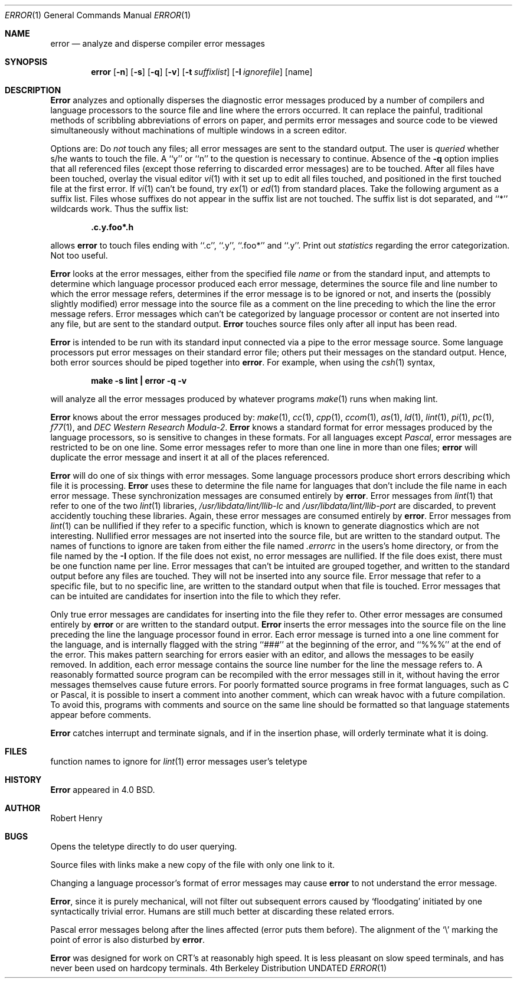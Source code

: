 .\" Copyright (c) 1980, 1990 The Regents of the University of California.
.\" All rights reserved.
.\"
.\" %sccs.include.redist.man%
.\"
.\"     @(#)error.1	6.5 (Berkeley) %G%
.\"
.Dd 
.Dt ERROR 1
.Os BSD 4
.Sh NAME
.Nm error
.Nd analyze and disperse compiler error messages
.Sh SYNOPSIS
.Nm error
.Op Fl n
.Op Fl s
.Op Fl q
.Op Fl v
.Op Fl t Ar suffixlist
.Op Fl I Ar ignorefile
.Op name
.Sh DESCRIPTION
.Nm Error
analyzes and optionally disperses the diagnostic error messages
produced by a number of compilers and language processors to the source
file and line where the errors occurred.  It can replace the painful,
traditional methods of scribbling abbreviations of errors on paper, and
permits error messages and source code to be viewed simultaneously
without machinations of multiple windows in a screen editor.
.Pp
Options are:
.Tw Ds
.Tp Fl n
Do
.Em not
touch any files; all error messages are sent to the
standard output.
.Tp Fl q
The user is
.Ar queried
whether s/he wants to touch the file.
A ``y'' or ``n'' to the question is necessary to continue.
Absence of the
.Fl q
option implies that all referenced files
(except those referring to discarded error messages)
are to be touched.
.Tp Fl v
After all files have been touched,
overlay the visual editor
.Xr vi 1
with it set up to edit all files touched,
and positioned in the first touched file at the first error.
If
.Xr vi 1
can't be found, try
.Xr ex 1
or
.Xr ed 1
from standard places.
.Tp Fl t
Take the following argument as a suffix list.
Files whose suffixes do not appear in the suffix list are not touched.
The suffix list is dot separated, and ``*'' wildcards work.
Thus the suffix list:
.Pp
.Dl ".c.y.foo*.h"
.Pp
allows
.Nm error
to touch files ending with ``.c'', ``.y'', ``.foo*'' and ``.y''.
.Tp Fl s
Print out
.Em statistics
regarding the error categorization.
Not too useful.
.Tp
.Pp
.Nm Error
looks at the error messages,
either from the specified file
.Ar name
or from the standard input,
and attempts to determine which
language processor produced each error message,
determines the source file and line number to which the error message refers,
determines if the error message is to be ignored or not,
and inserts the (possibly slightly modified) error message into
the source file as a comment on the line preceding to which the
line the error message refers.
Error messages which can't be categorized by language processor
or content are not inserted into any file,
but are sent to the standard output.
.Nm Error
touches source files only after all input has been read.
.Pp
.Nm Error
is intended to be run
with its standard input
connected via a pipe to the error message source.
Some language processors put error messages on their standard error file;
others put their messages on the standard output.
Hence, both error sources should be piped together into
.Nm error .
For example, when using the
.Xr csh 1
syntax,
.Pp
.Dl make \-s lint \&| error \-q \-v
.Pp
will analyze all the error messages produced
by whatever programs
.Xr make 1
runs when making lint.
.Pp
.Nm Error
knows about the error messages produced by:
.Xr make 1 ,
.Xr cc 1 ,
.Xr cpp 1 ,
.Xr ccom 1 ,
.Xr as 1 ,
.Xr ld 1 ,
.Xr lint 1 ,
.Xr pi 1 ,
.Xr pc 1 ,
.Xr f77 1 ,
and
.Em DEC Western Research Modula\-2 .
.Nm Error
knows a standard format for error messages produced by
the language processors,
so is sensitive to changes in these formats.
For all languages except
.Em Pascal ,
error messages are restricted to be on one line.
Some error messages refer to more than one line in more than
one files;
.Nm error
will duplicate the error message and insert it at
all of the places referenced.
.Pp
.Nm Error
will do one of six things with error messages.
.Tp Em synchronize
Some language processors produce short errors describing
which file it is processing.
.Nm Error
uses these to determine the file name for languages that
don't include the file name in each error message.
These synchronization messages are consumed entirely by
.Nm error .
.Tp Em discard
Error messages from
.Xr lint 1
that refer to one of the two
.Xr lint 1
libraries,
.Pa /usr/libdata/lint/llib-lc
and
.Pa /usr/libdata/lint/llib-port
are discarded,
to prevent accidently touching these libraries.
Again, these error messages are consumed entirely by
.Nm error .
.Tp Em nullify
Error messages from
.Xr lint 1
can be nullified if they refer to a specific function,
which is known to generate diagnostics which are not interesting.
Nullified error messages are not inserted into the source file,
but are written to the standard output.
The names of functions to ignore are taken from
either the file named
.Pa .errorrc
in the users's home directory,
or from the file named by the
.Fl I
option.
If the file does not exist,
no error messages are nullified.
If the file does exist, there must be one function
name per line.
.Tp Em not file specific
Error messages that can't be intuited are grouped together,
and written to the standard output before any files are touched.
They will not be inserted into any source file.
.Tp Em file specific
Error message that refer to a specific file,
but to no specific line,
are written to the standard output when
that file is touched.
.Tp Em true errors
Error messages that can be intuited are candidates for
insertion into the file to which they refer.
.Tp
.Pp
Only true error messages are candidates for inserting into
the file they refer to.
Other error messages are consumed entirely by
.Nm error
or are written to the standard output.
.Nm Error
inserts the error messages into the source file on the line
preceding the line the language processor found in error.
Each error message is turned into a one line comment for the
language,
and is internally flagged
with the string ``###'' at
the beginning of the error,
and ``%%%'' at the end of the error.
This makes pattern searching for errors easier with an editor,
and allows the messages to be easily removed.
In addition, each error message contains the source line number
for the line the message refers to.
A reasonably formatted source program can be recompiled
with the error messages still in it,
without having the error messages themselves cause future errors.
For poorly formatted source programs in free format languages,
such as C or Pascal,
it is possible to insert a comment into another comment,
which can wreak havoc with a future compilation.
To avoid this, programs with comments and source
on the same line should be formatted
so that language statements appear before comments.
.Pp
.Nm Error
catches interrupt and terminate signals,
and if in the insertion phase,
will orderly terminate what it is doing.
.Sh FILES
.Dw ~/.errorrc
.Di L
.Dp Pa ~/.errorrc
function names to ignore for
.Xr lint 1
error messages
.Dp Pa /dev/tty
user's teletype
.Dp
.Sh HISTORY
.Nm Error
appeared in 4.0 BSD.
.Sh AUTHOR
Robert Henry
.Sh BUGS
.Pp
Opens the teletype directly to do user querying.
.Pp
Source files with links make a new copy of the file with
only one link to it.
.Pp
Changing a language processor's format of error messages
may cause
.Nm error
to not understand the error message.
.Pp
.Nm Error ,
since it is purely mechanical,
will not filter out subsequent errors caused by `floodgating'
initiated by one syntactically trivial error.
Humans are still much better at discarding these related errors.
.Pp
Pascal error messages belong after the lines affected
(error puts them before).  The alignment of the `\\' marking
the point of error is also disturbed by
.Nm error .
.Pp
.Nm Error
was designed for work on CRT's at reasonably high speed.
It is less pleasant on slow speed terminals, and has never been
used on hardcopy terminals.
